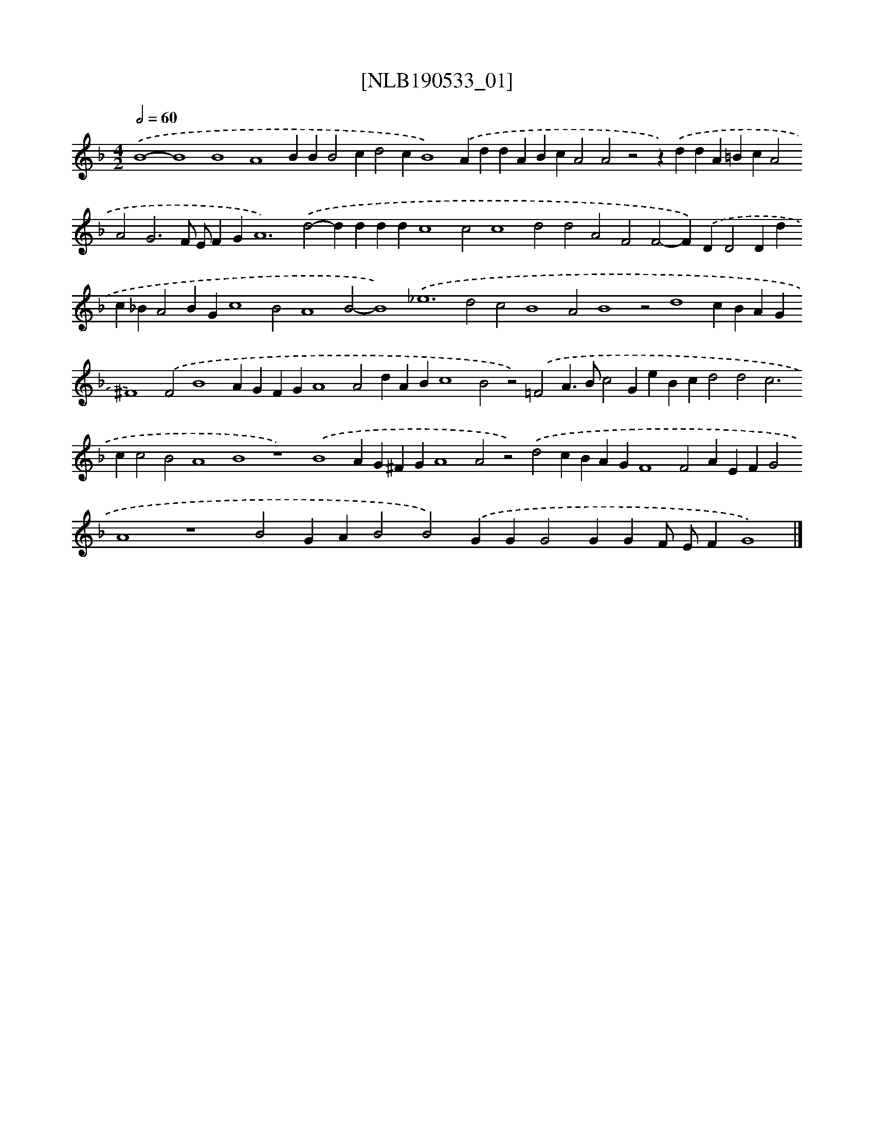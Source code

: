 X: 16425
T: [NLB190533_01]
%%abc-version 2.0
%%abcx-abcm2ps-target-version 5.9.1 (29 Sep 2008)
%%abc-creator hum2abc beta
%%abcx-conversion-date 2018/11/01 14:38:03
%%humdrum-veritas 2574420706
%%humdrum-veritas-data 3978448535
%%continueall 1
%%barnumbers 0
L: 1/4
M: 4/2
Q: 1/2=60
K: F clef=treble
.('B4-B4B4A4BBB2cd2cB4).('AddABcA2A2z2z).('ddA=BcA2A2G3F/ E/FGA4>).('d4-ddddc4c2c4d2d2A2F2F2-F).('DD2Ddc_BA2BGc4B2A4B2-B4).('_e4>d4c2B4A2B4z2d4cBAG^F4).('F2B4AGFGA4A2dABc4B2z2).('=F2A>Bc2GeBcd2d2c2>c2c2B2A4B4z4).('B4AG^FGA4A2z2).('d2cBAGF4F2AEFG2A4z4B2GAB2B2).('GGG2GGF/ E/FG4) |]
